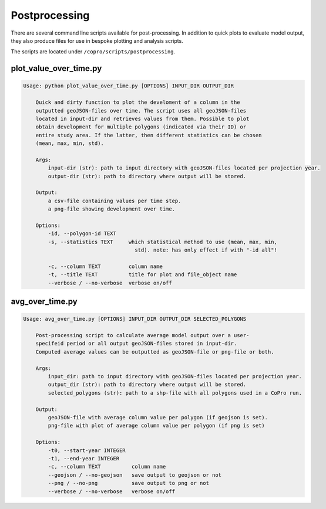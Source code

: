 Postprocessing
=========================

There are several command line scripts available for post-processing. 
In addition to quick plots to evaluate model output, they also produce files for use in bespoke plotting and analysis scripts.

The scripts are located under ``/copro/scripts/postprocessing``.

plot_value_over_time.py
------------------------

.. code-block:: console

    Usage: python plot_value_over_time.py [OPTIONS] INPUT_DIR OUTPUT_DIR

        Quick and dirty function to plot the develoment of a column in the
        outputted geoJSON-files over time. The script uses all geoJSON-files
        located in input-dir and retrieves values from them. Possible to plot
        obtain development for multiple polygons (indicated via their ID) or
        entire study area. If the latter, then different statistics can be chosen
        (mean, max, min, std).

        Args:     
            input-dir (str): path to input directory with geoJSON-files located per projection year. 
            output-dir (str): path to directory where output will be stored.

        Output:     
            a csv-file containing values per time step.     
            a png-file showing development over time.

        Options:
            -id, --polygon-id TEXT
            -s, --statistics TEXT     which statistical method to use (mean, max, min,
                                        std). note: has only effect if with "-id all"!

            -c, --column TEXT         column name
            -t, --title TEXT          title for plot and file_object name
            --verbose / --no-verbose  verbose on/off

avg_over_time.py
-----------------

.. code-block:: console

    Usage: avg_over_time.py [OPTIONS] INPUT_DIR OUTPUT_DIR SELECTED_POLYGONS

        Post-processing script to calculate average model output over a user-
        specifeid period or all output geoJSON-files stored in input-dir.
        Computed average values can be outputted as geoJSON-file or png-file or both.

        Args:     
            input_dir: path to input directory with geoJSON-files located per projection year.     
            output_dir (str): path to directory where output will be stored.     
            selected_polygons (str): path to a shp-file with all polygons used in a CoPro run.

        Output:     
            geoJSON-file with average column value per polygon (if geojson is set).     
            png-file with plot of average column value per polygon (if png is set)

        Options:
            -t0, --start-year INTEGER
            -t1, --end-year INTEGER
            -c, --column TEXT          column name
            --geojson / --no-geojson   save output to geojson or not
            --png / --no-png           save output to png or not
            --verbose / --no-verbose   verbose on/off
